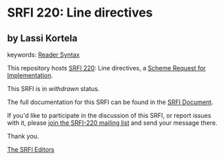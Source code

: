* SRFI 220: Line directives

** by Lassi Kortela



keywords: [[https://srfi.schemers.org/?keywords=reader-syntax][Reader Syntax]]

This repository hosts [[https://srfi.schemers.org/srfi-220/][SRFI 220]]: Line directives, a [[https://srfi.schemers.org/][Scheme Request for Implementation]].

This SRFI is in /withdrawn/ status.

The full documentation for this SRFI can be found in the [[https://srfi.schemers.org/srfi-220/srfi-220.html][SRFI Document]].

If you'd like to participate in the discussion of this SRFI, or report issues with it, please [[https://srfi.schemers.org/srfi-220/][join the SRFI-220 mailing list]] and send your message there.

Thank you.


[[mailto:srfi-editors@srfi.schemers.org][The SRFI Editors]]
